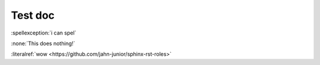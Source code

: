 
Test doc
========

:spellexception:`i can spel`

:none:`This does nothing!`

:literalref:`wow <https://github.com/jahn-junior/sphinx-rst-roles>`
